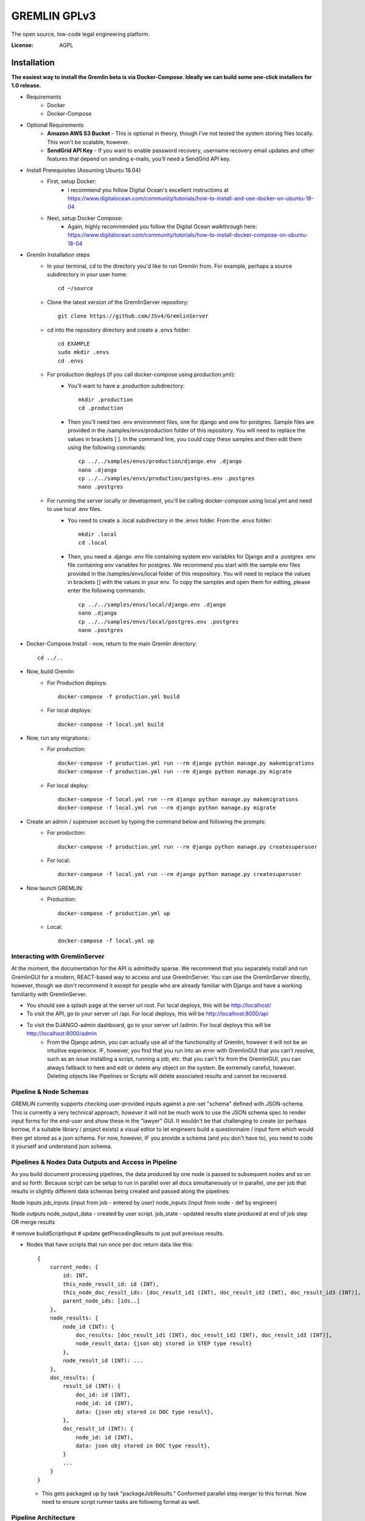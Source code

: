 GREMLIN GPLv3
=============

The open source, low-code legal engineering platform.

.. image:: https://img.shields.io/badge/built%20with-Cookiecutter%20Django-ff69b4.svg
     :target: https://github.com/pydanny/cookiecutter-django/
     :alt: Built with Cookiecutter Django
.. image:: https://img.shields.io/badge/code%20style-black-000000.svg
     :target: https://github.com/ambv/black
     :alt: Black code style

:License: AGPL


Installation
------------

**The easiest way to install the Gremlin beta is via Docker-Compose. Ideally we can build some one-click installers for
1.0 release.**

- Requirements
    - Docker
    - Docker-Compose

- Optional Requirements
    - **Amazon AWS S3 Bucket** - This is optional in theory, though I've not tested the system storing files locally.
      This won't be scalable, however.
    - **SendGrid API Key** - If you want to enable password recovery, username recovery email updates and other features
      that depend on sending e-mails, you'll need a SendGrid API key.

- Install Prerequisites (Assuming Ubuntu 18.04)
    - First, setup Docker:
        - I recommend you follow Digital Ocean's excellent instructions at https://www.digitalocean.com/community/tutorials/how-to-install-and-use-docker-on-ubuntu-18-04
    - Next, setup Docker Compose:
        - Again, highly recommended you follow the Digital Ocean walkthrough here: https://www.digitalocean.com/community/tutorials/how-to-install-docker-compose-on-ubuntu-18-04

- Gremlin Installation steps
    - In your terminal, cd to the directory you'd like to run Gremlin from. For example, perhaps a source subdirectory in your user home::

        cd ~/source

    - Clone the latest version of the GremlinServer repository::

        git clone https://github.com/JSv4/GremlinServer

    - cd into the repository directory and create a .envs folder::

        cd EXAMPLE
        sudo mkdir .envs
        cd .envs

    - For production deploys (if you call docker-compose using production.yml):
        - You'll want to have a .production subdirectory::

            mkdir .production
            cd .production

        - Then you'll need two .env environment files, one for django and one for postgres. Sample files are provided in
          the /samples/envs/production folder of this repository. You will need to replace the values in brackets [ ].
          In the command line, you could copy these samples and then edit them using the following commands::

            cp ../../samples/envs/production/django.env .django
            nano .django
            cp ../../samples/envs/production/postgres.env .postgres
            nano .postgres

    - For running the server locally or development, you'll be calling docker-compose using local.yml and need to use local .env files.
        - You need to create a .local subdirectory in the .envs folder. From the .envs folder::

            mkdir .local
            cd .local

        - Then, you need a .django .env file containing system env variables for Django and a .postgres .env file containing env variables for postgres.
          We recommend you start with the sample env files provided in the /samples/envs/local folder of this respository.
          You will need to replace the values in brackets [] with the values in your env. To copy the samples and open them
          for editing, please enter the following commands::

            cp ../../samples/envs/local/django.env .django
            nano .django
            cp ../../samples/envs/local/postgres.env .postgres
            nano .postgres

- Docker-Compose Install - now, return to the main Gremlin directory::

        cd ../..

- Now, build Gremlin
    - For Production deploys::

        docker-compose -f production.yml build

    - For local deploys::

        docker-compose -f local.yml build

- Now, run any migrations::
    - For production::

        docker-compose -f production.yml run --rm django python manage.py makemigrations
        docker-compose -f production.yml run --rm django python manage.py migrate

    - For local deploy::

        docker-compose -f local.yml run --rm django python manage.py makemigrations
        docker-compose -f local.yml run --rm django python manage.py migrate


- Create an admin / superuser account by typing the command below and following the prompts:
    - For production::

        docker-compose -f production.yml run --rm django python manage.py createsuperuser

    - For local::

        docker-compose -f local.yml run --rm django python manage.py createsuperuser

- Now launch GREMLIN:
    - Production::

        docker-compose -f production.yml up

    - Local::

        docker-compose -f local.yml up

Interacting with GremlinServer
^^^^^^^^^^^^^^^^^^^^^^^^^^^^^^

At the moment, the documentation for the API is admittedly sparse. We recommend that you separately install and run GremlinGUI
for a modern, REACT-based way to access and use GremlinServer. You can use the GremlinServer directly, however, though we don't
recommend it except for people who are already familiar with Django and have a working familiarity with GremlinServer.

- You should see a splash page at the server url root. For local deploys, this will be http://localhost/
- To visit the API, go to your server url /api. For local deploys, this will be http://localhost:8000/api
- To visit the DJANGO-admin dashboard, go to your server url /admin. For local deploys this will be http://localhost:8000/admin
    - From the Django admin, you can actually use all of the functionality of Gremlin, however it will not be an intuitive
      experience. IF, however, you find that you run into an error with GremlinGUI that you can't resolve, such as an issue
      installing a script, running a job, etc. that you can't fix from the GremlinGUI, you can always fallback to here
      and edit or delete any object on the system. Be extremely careful, however. Deleting objects like Pipelines or Scripts
      will delete associated results and cannot be recovered.

Pipeline & Node Schemas
^^^^^^^^^^^^^^^^^^^^^^^

GREMLIN currently supports checking user-provided inputs against
a pre-set "schema" defined with JSON-schema. This is currently a very
technical approach, *however* it will not be much work to use the JSON
schema spec to render input forms for the end-user and show these in the
"lawyer" GUI. It wouldn't be that challenging to create (or perhaps borrow,
if a suitable library / project exists) a visual editor to let engineers
build a questionnaire / input form which would then get stored as a json schema.
For now, however, IF you provide a schema (and you don't have to), you need to
code it yourself and understand json schema.

Pipelines & Nodes Data Outputs and Access in Pipeline
^^^^^^^^^^^^^^^^^^^^^^^^^^^^^^^^^^^^^^^^^^^^^^^^^^^^^

As you build document processing pipelines, the data produced by one node
is passed to subsequent nodes and so on and so forth. Because script can be
setup to run in parallel over all docs simultaneously or in parallel, one per job
that results in slightly different data schemas being created and passed along
the pipelines:

Node inputs
job_inputs (input from job - entered by user)
node_inputs (input from node - def by engineer)

Node outputs
node_output_data - created by user script.
job_state - updated results state produced at end of job step OR merge results

# remove buildScriptInput
# update getPrecedingResults to just pull previous results.

- Nodes that have scripts that run once per doc return data like this::

    {
        current_node: {
            id: INT,
            this_node_result_id: id (INT),
            this_node_doc_result_ids: [doc_result_id1 (INT), doc_result_id2 (INT), doc_result_id3 (INT)],
            parent_node_ids: [ids..]
        },
        node_results: {
            node_id (INT): {
                doc_results: [doc_result_id1 (INT), doc_result_id2 (INT), doc_result_id3 (INT)],
                node_result_data: {json obj stored in STEP type result}
            },
            node_result_id (INT): ...
        },
        doc_results: {
            result_id (INT): {
                doc_id: id (INT),
                node_id: id (INT),
                data: {json obj stored in DOC type result},
            },
            doc_result_id (INT): {
                node_id: id (INT),
                data: json obj stored in DOC type result},
            }
            ...
        }
    }

  - This gets packaged up by task "packageJobResults." Conformed parallel step merger to this format. Now need to ensure
    script runner tasks are following format as well.

Pipeline Architecture
^^^^^^^^^^^^^^^^^^^^^

NOTE: Improved documentation for the pipeline architecture is coming. This current documentation is meant to describe how
Gremlin assembles scripts into a sequence of celery tasks that are then executed by celery workers. Look in Jobs/tasks/tasks.py
for the code behind the task types described below. There are other helper functions and constants in Jobs/tasks/task_helpers.py

#. When a user requests that a Job run, GremlinServer launches the runJob() task. This looks at the pipeline model associated
   with that job. It will then look at the root_node field to try to find the root node. Nodes map PythonScripts to pipelines.
   A script can be shared across multiple pipelines because, to include it in a pipeline, GremlinGUI creates a new Node to
   link the script to the selected pipeline. The pipeline has a field root_node which points to the first script to run.
   For now, this root node is ALWAYS Gremlin's Tika-powered extract task. This may change in the future so that you can specify
   your own root node.

#. The runJob task asynchronously calls a recursive method buildNodePipelineRecursively(pipeline, start_node), Gremlin
   traverses the specified pipeline from the specified root to build a sequential, in-order list of nodes that must be run.
   for this job. This is probably leaving some performance on the table as the pipeline nodes always runs in order.

   #. Certain nodes run in parallel over all docs BUT execution completes and Gremlin then takes the next node and runs that.
      so the directed graph structure of the pipeline is flattened into a linear list of nodes to run, one after another.

      #. I'd like to add a feature to provide for faster, greedy execution so we don't have to wait for nodes that are siblings
         to complete - e.g. if we have a parent node that feeds three children nodes, currently, becomes four, sequential steps.
         The parent node runs first and then its children run one after another. There's no reason we can't have the parent
         trigger the children and then have Gremlin run each child simultaneously so long as there are free workers.

      #. Another thing to be aware of here is if pipelines change, Gremlin determines the pipeline at run-time, so you could
         conceivably create two jobs with identical inputs at the same time and specify they run on the "same" pipeline.
         If they are started at different times, however, and the pipeline, nodes or scripts change in between, these two
         "identical" jobs could produce different results. For now, *DON'T change pipelines or scripts in production*
         or, if you need to audit results or something like that, make sure you are backing up your tasks. In the future,
         some kind of version control might be possible for the scripts, however the soon-to-be-added ability to install
         python packages from wheels and provide data files will make this challenging to completely and seamlessly
         handle (for example, if you have a 1 GB data file and update it a bunch of times, should be burn multiple gigs
         saving those versions? It could get quite complex).

   #. The runJob task then iterates over the list of sequential nodes that need to be run, depending upon the node type,
      runJob will assemble one of three different Celery workflows and then add them to a queue of tasks for execution.

      #. **ROOT_NODE** - Root nodes have the following celery task structure

         - Task createSharedResultForParallelExecution which creates a task object that will be accessed by workers
           working on the docs.
         - CELERY chord comprised of:

           - CELERY group comprised of an extractTextForDoc task for each Doc in this job.
           - CELERY TASK resultsMerge, which terminates that chord.

      #. **THROUGH_SCRIPT** - For the moment, this *is* any node that's not a root node. In the future you could imagine
         there being more types of nodes. Depending on whether this node is meant to execute its script over each doc in
         parallel or simply process all data in the pipeline up to that point in series, Gremlin will put together two
         different celery workflows.

         - **If Node's Script is of type RUN_ON_JOB_ALL_DOCS_PARALLEL**, the following sequence of CELERY tasks is added
           to the list of celery tasks which we'll ultimately tell Celery to run:

           - Task createSharedResultForParallelExecution which creates a task object that will be accessed by workers
             working on the docs.
           - CELERY chord comprised of:

             - CELERY group comprised of applyPythonScriptToJobDoc.s(docId, jobId, nodeId, scriptId) for each Doc in this
               job. This task will load user Python script from the database and apply ot to the current pipeline data and
               document.
             - CELERY TASK resultsMerge, which terminates the chord, collects all of the resulting data and adds it to the
               appropriate Result obj.

         - **If Node's Script is of type RUN_ON_JOB**:

           - Add task applyPythonScriptToJob.s(jobId, nodeId, scriptId), which will provide the script with all pipeline
             data to this point in execution but NOT the docs.

      # Next a "packaging" task called packageJobResults.s(jobId) is added to the chain of tasks. This is currently hardcoded
        and will package all of the files and data produced by the pipeline. You can pass specific packaging instructions
        from a script to the pipeline to have some control over this process. Documentation and syntax for this is currently
        evolving, so we recommend you ignore this capability for now.

      # Finally, Gremlin appends a final task called stopPipeline.s(jobId) that will look at data and errors that passed
        through the pipeline and stop the job, storing the appropriate results and error messages in the database.

Further Guidance
^^^^^^^^^^^^^^^^

See detailed `cookiecutter-django Docker documentation`_.

.. _`cookiecutter-django Docker documentation`: http://cookiecutter-django.readthedocs.io/en/latest/deployment-with-docker.html

Licenses and Attributions
^^^^^^^^^^^^^^^^^^^^^^^^^

- Icons

  - `Starting Flags`_ - By Xela Ub, VN (`CC BY 3.0`_)
  - `Step Arrows`_ - BY luca fruzza, IT (`CC BY 3.0`_)
  - `Split Arrows`_ - By Hea Poh Lin, MY (`CC BY 3.0`_)
  - `Nodes Icon`_ - By Gregor Cresnar (`CC BY 3.0`_)

- Software Libraries

  - React-Diagrams
  - Django
  - Django Rest Framework
  - Celery

.. _Starting Flags: https://thenounproject.com/search/?q=start+flag&i=314735
.. _CC BY 3.0: https://creativecommons.org/licenses/by/3.0/
.. _Step Arrows: https://thenounproject.com/search/?q=steps&i=1677173
.. _Split Arrows: https://thenounproject.com/search/?q=many+arrows&i=498877
.. _Nodes Icon: https://thenounproject.com/search/?q=node&i=159043
